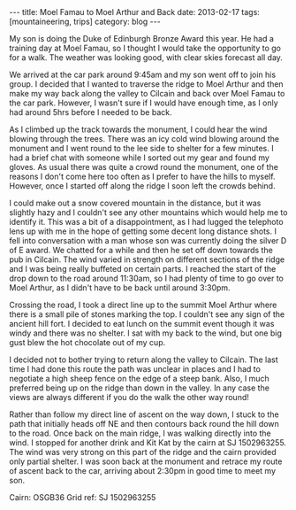 #+STARTUP: showall indent
#+STARTUP: hidestars
#+OPTIONS: H:2 num:nil tags:nil toc:nil timestamps:nil
#+BEGIN_HTML
---
title: Moel Famau to Moel Arthur and Back
date: 2013-02-17
tags:  [mountaineering, trips]
category: blog
---
#+END_HTML

My son is doing the Duke of Edinburgh Bronze Award this year. He had
a training day at Moel Famau, so I thought I would take the
opportunity to go for a walk. The weather was looking good, with
clear skies forecast all day.

We arrived at the car park around 9:45am and my son went off to join
his group. I decided that I wanted to traverse the ridge to Moel
Arthur and then make my way back along the valley to Cilcain and back
over Moel Famau to the car park. However, I wasn't sure if I would
have enough time, as I only had around 5hrs before I needed to be
back.

#+BEGIN_HTML
<div class="photofloatl">
<a class="fancybox-thumb" rel="fancybox-thumb"  title="Jubilee Tower Moel Famau." href="/static/images/2013-02_moel_famau/IMG_6655.JPG"><img
 width="200" alt="Jubilee Tower Moel Famau." title="Jubilee Tower Moel Famau." src="/static/images/2013-02_moel_famau/IMG_6655.JPG" /></a>

</div>
#+END_HTML

As I climbed up the track towards the monument, I could hear the wind
blowing through the trees. There was an icy cold wind blowing around
the monument and I went round to the lee side to shelter for a few
minutes. I had a brief chat with someone while I sorted out my gear
and found my gloves. As usual there was quite a crowd round the
monument, one of the reasons I don't come here too often as I prefer
to have the hills to myself. However, once I started off along the
ridge I soon left the crowds behind.

#+BEGIN_HTML
<div class="photofloatr">
<a class="fancybox-thumb" rel="fancybox-thumb"  title="View along the ridge." href="/static/images/2013-02_moel_famau/IMG_6641.JPG"><img
 width="200" alt="View along the ridge." title="View along the ridge." src="/static/images/2013-02_moel_famau/IMG_6641.JPG" /></a>

</div>
#+END_HTML


I could make out a snow covered mountain in the distance, but it was
slightly hazy and I couldn't see any other mountains which would help
me to identify it. This was a bit of a disappointment, as I had
lugged the telephoto lens up with me in the hope of getting some
decent long distance shots. I fell into conversation with a man whose
son was currently doing the silver D of E award. We chatted for a
while and then he set off down towards the pub in Cilcain. The wind
varied in strength on different sections of the ridge and I was being
really buffeted on certain parts. I reached the start of the drop
down to the road around 11:30am, so I had plenty of time to go over
to Moel Arthur, as I didn't have to be back until around 3:30pm.

Crossing the road, I took a direct line up to the summit Moel Arthur
where there is a small pile of stones marking the top. I couldn't see
any sign of the ancient hill fort. I decided to eat lunch on the summit
event though it was windy and there was no shelter. I sat with my
back to the wind, but one big gust blew the hot chocolate out of my
cup.

#+BEGIN_HTML
<div class="photofloatl">
<a class="fancybox-thumb" rel="fancybox-thumb"  title="Moel Arthur." href="/static/images/2013-02_moel_famau/IMG_6647.JPG"><img
 width="200" alt="Moel Arthur." title="Moel Arthur." src="/static/images/2013-02_moel_famau/IMG_6647.JPG" /></a>

</div>
#+END_HTML


I decided not to bother trying to return along the valley to
Cilcain. The last time I had done this route the path was unclear in
places and I had to negotiate a high sheep fence on the edge of a
steep bank. Also, I much preferred being up on the ridge than down in
the valley. In any case the views are always different if you do the
walk the other way round!

Rather than follow my direct line of ascent on the way down, I stuck
to the path that initially heads off NE and then contours back round
the hill down to the road. Once back on the main ridge, I was walking
directly into the wind. I stopped for another drink and Kit Kat by
the cairn at SJ 1502963255. The wind was very strong on this part of
the ridge and the cairn provided only partial shelter. I was soon
back at the monument and retrace my route of ascent back to the car,
arriving about 2:30pm in good time to meet my son.

Cairn: OSGB36 Grid ref: SJ 1502963255
